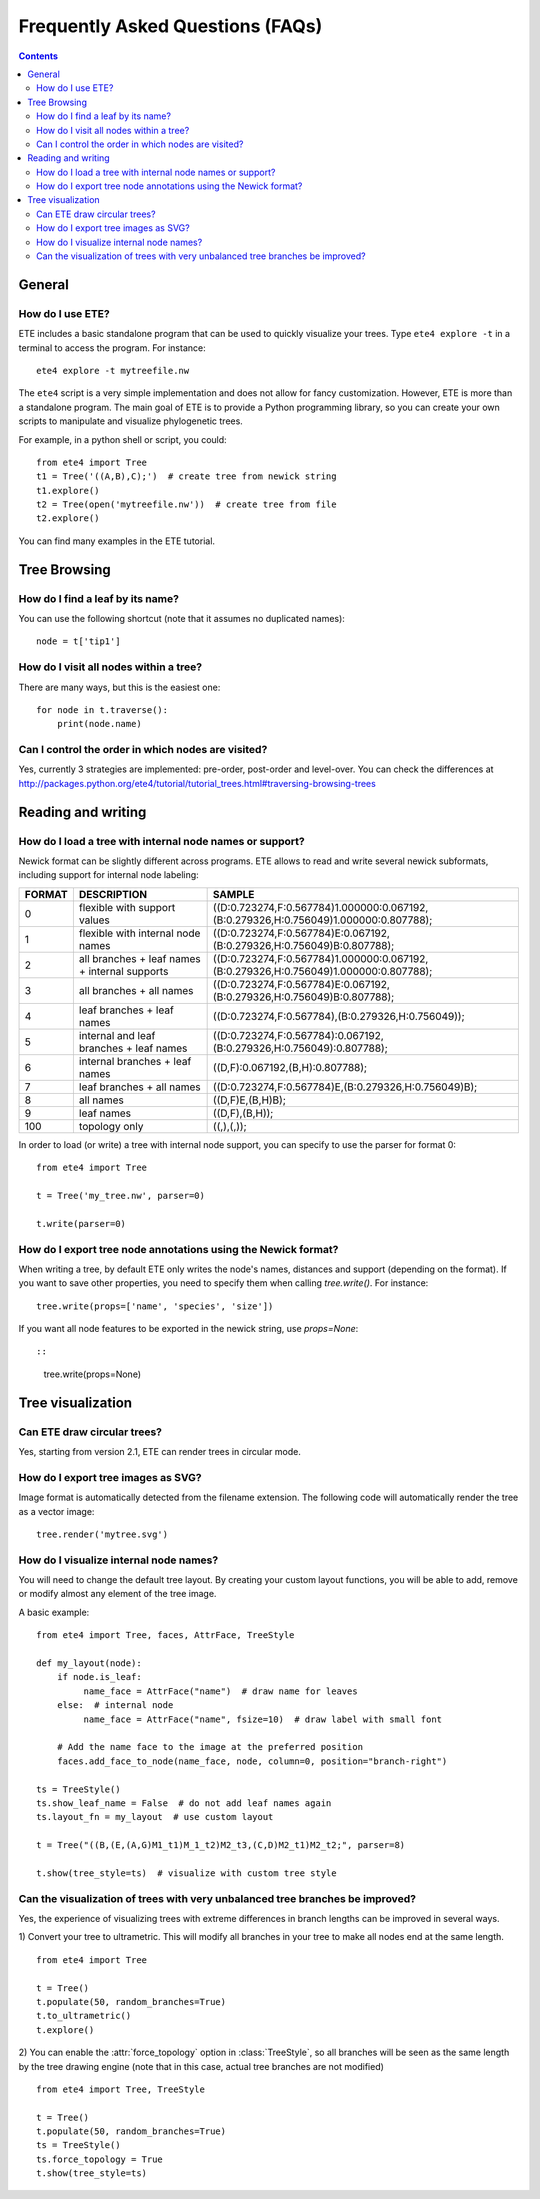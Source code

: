 Frequently Asked Questions (FAQs)
=================================

.. contents::


General
-------

How do I use ETE?
~~~~~~~~~~~~~~~~~

ETE includes a basic standalone program that can be used to quickly
visualize your trees. Type ``ete4 explore -t`` in a terminal to access
the program. For instance::

  ete4 explore -t mytreefile.nw

The ``ete4`` script is a very simple implementation and does not allow
for fancy customization. However, ETE is more than a standalone
program. The main goal of ETE is to provide a Python programming
library, so you can create your own scripts to manipulate and
visualize phylogenetic trees.

For example, in a python shell or script, you could::

  from ete4 import Tree
  t1 = Tree('((A,B),C);')  # create tree from newick string
  t1.explore()
  t2 = Tree(open('mytreefile.nw'))  # create tree from file
  t2.explore()


You can find many examples in the ETE tutorial.


Tree Browsing
-------------

How do I find a leaf by its name?
~~~~~~~~~~~~~~~~~~~~~~~~~~~~~~~~~

You can use the following shortcut (note that it assumes no duplicated
names)::

  node = t['tip1']


How do I visit all nodes within a tree?
~~~~~~~~~~~~~~~~~~~~~~~~~~~~~~~~~~~~~~~

There are many ways, but this is the easiest one::

  for node in t.traverse():
      print(node.name)


Can I control the order in which nodes are visited?
~~~~~~~~~~~~~~~~~~~~~~~~~~~~~~~~~~~~~~~~~~~~~~~~~~~

Yes, currently 3 strategies are implemented: pre-order, post-order and
level-over. You can check the differences at
http://packages.python.org/ete4/tutorial/tutorial_trees.html#traversing-browsing-trees


Reading and writing
-------------------

How do I load a tree with internal node names or support?
~~~~~~~~~~~~~~~~~~~~~~~~~~~~~~~~~~~~~~~~~~~~~~~~~~~~~~~~~

Newick format can be slightly different across programs. ETE allows to
read and write several newick subformats, including support for
internal node labeling:

.. table::

  ======  ============================================== =========================================================================================
  FORMAT  DESCRIPTION                                         SAMPLE
  ======  ============================================== =========================================================================================
  0        flexible with support values                    ((D:0.723274,F:0.567784)1.000000:0.067192,(B:0.279326,H:0.756049)1.000000:0.807788);
  1        flexible with internal node names               ((D:0.723274,F:0.567784)E:0.067192,(B:0.279326,H:0.756049)B:0.807788);
  2        all branches + leaf names + internal supports   ((D:0.723274,F:0.567784)1.000000:0.067192,(B:0.279326,H:0.756049)1.000000:0.807788);
  3        all branches + all names                        ((D:0.723274,F:0.567784)E:0.067192,(B:0.279326,H:0.756049)B:0.807788);
  4        leaf branches + leaf names                      ((D:0.723274,F:0.567784),(B:0.279326,H:0.756049));
  5        internal and leaf branches + leaf names         ((D:0.723274,F:0.567784):0.067192,(B:0.279326,H:0.756049):0.807788);
  6        internal branches + leaf names                  ((D,F):0.067192,(B,H):0.807788);
  7        leaf branches + all names                       ((D:0.723274,F:0.567784)E,(B:0.279326,H:0.756049)B);
  8        all names                                       ((D,F)E,(B,H)B);
  9        leaf names                                      ((D,F),(B,H));
  100      topology only                                   ((,),(,));
  ======  ============================================== =========================================================================================

In order to load (or write) a tree with internal node support, you can
specify to use the parser for format 0::

  from ete4 import Tree

  t = Tree('my_tree.nw', parser=0)

  t.write(parser=0)


How do I export tree node annotations using the Newick format?
~~~~~~~~~~~~~~~~~~~~~~~~~~~~~~~~~~~~~~~~~~~~~~~~~~~~~~~~~~~~~~

When writing a tree, by default ETE only writes the node's names,
distances and support (depending on the format). If you want to save
other properties, you need to specify them when calling
`tree.write()`. For instance::

  tree.write(props=['name', 'species', 'size'])

If you want all node features to be exported in the newick string, use
`props=None`::

::

  tree.write(props=None)



Tree visualization
------------------

Can ETE draw circular trees?
~~~~~~~~~~~~~~~~~~~~~~~~~~~~

Yes, starting from version 2.1, ETE can render trees in circular
mode.


How do I export tree images as SVG?
~~~~~~~~~~~~~~~~~~~~~~~~~~~~~~~~~~~

Image format is automatically detected from the filename extension.
The following code will automatically render the tree as a vector
image::

 tree.render('mytree.svg')


How do I visualize internal node names?
~~~~~~~~~~~~~~~~~~~~~~~~~~~~~~~~~~~~~~~

You will need to change the default tree layout. By creating your
custom layout functions, you will be able to add, remove or modify
almost any element of the tree image.

A basic example::

  from ete4 import Tree, faces, AttrFace, TreeStyle

  def my_layout(node):
      if node.is_leaf:
           name_face = AttrFace("name")  # draw name for leaves
      else:  # internal node
           name_face = AttrFace("name", fsize=10)  # draw label with small font

      # Add the name face to the image at the preferred position
      faces.add_face_to_node(name_face, node, column=0, position="branch-right")

  ts = TreeStyle()
  ts.show_leaf_name = False  # do not add leaf names again
  ts.layout_fn = my_layout  # use custom layout

  t = Tree("((B,(E,(A,G)M1_t1)M_1_t2)M2_t3,(C,D)M2_t1)M2_t2;", parser=8)

  t.show(tree_style=ts)  # visualize with custom tree style


Can the visualization of trees with very unbalanced tree branches be improved?
~~~~~~~~~~~~~~~~~~~~~~~~~~~~~~~~~~~~~~~~~~~~~~~~~~~~~~~~~~~~~~~~~~~~~~~~~~~~~~

Yes, the experience of visualizing trees with extreme differences in
branch lengths can be improved in several ways.

1) Convert your tree to ultrametric. This will modify all branches in
your tree to make all nodes end at the same length.

::

  from ete4 import Tree

  t = Tree()
  t.populate(50, random_branches=True)
  t.to_ultrametric()
  t.explore()


2) You can enable the :attr:`force_topology` option in
:class:`TreeStyle`, so all branches will be seen as the same length by
the tree drawing engine (note that in this case, actual tree branches
are not modified)

::

  from ete4 import Tree, TreeStyle

  t = Tree()
  t.populate(50, random_branches=True)
  ts = TreeStyle()
  ts.force_topology = True
  t.show(tree_style=ts)
